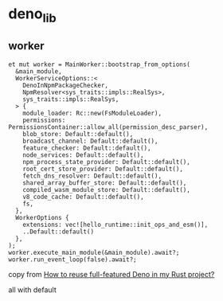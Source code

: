 * deno_lib

** worker

#+begin_src shell
et mut worker = MainWorker::bootstrap_from_options(
  &main_module,
  WorkerServiceOptions::<
    DenoInNpmPackageChecker,
    NpmResolver<sys_traits::impls::RealSys>,
    sys_traits::impls::RealSys,
  > {
    module_loader: Rc::new(FsModuleLoader),
    permissions: PermissionsContainer::allow_all(permission_desc_parser),
    blob_store: Default::default(),
    broadcast_channel: Default::default(),
    feature_checker: Default::default(),
    node_services: Default::default(),
    npm_process_state_provider: Default::default(),
    root_cert_store_provider: Default::default(),
    fetch_dns_resolver: Default::default(),
    shared_array_buffer_store: Default::default(),
    compiled_wasm_module_store: Default::default(),
    v8_code_cache: Default::default(),
    fs,
  },
  WorkerOptions {
    extensions: vec![hello_runtime::init_ops_and_esm()],
    ..Default::default()
  },
);
worker.execute_main_module(&main_module).await?;
worker.run_event_loop(false).await?;
#+end_src

copy from [[https://stackoverflow.com/questions/79486773/how-to-reuse-full-featured-deno-in-my-rust-project][How to reuse full-featured Deno in my Rust project?]]

all with default